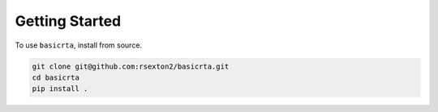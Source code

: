Getting Started
===============

To use ``basicrta``, install from source.

.. code-block:: bash

    git clone git@github.com:rsexton2/basicrta.git
    cd basicrta
    pip install .
